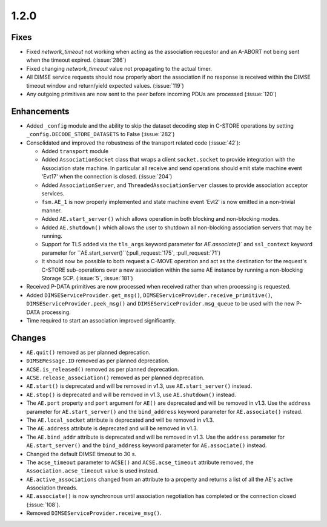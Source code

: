 .. _v1.2.0:

1.2.0
=====

Fixes
.....
* Fixed `network_timeout` not working when acting as the association requestor
  and an A-ABORT not being sent when the timeout expired. (:issue:`286`)
* Fixed changing `network_timeout` value not propagating to the actual timer.
* All DIMSE service requests should now properly abort the association if no
  response is received within the DIMSE timeout window and return/yield
  expected values. (:issue:`119`)
* Any outgoing primitives are now sent to the peer before incoming PDUs are
  processed (:issue:`120`)


Enhancements
............

* Added ``_config`` module and the ability to skip the dataset decoding step in
  C-STORE operations by setting ``_config.DECODE_STORE_DATASETS`` to False
  (:issue:`282`)
* Consolidated and improved the robustness of the transport related code
  (:issue:`42`):

  * Added ``transport`` module
  * Added ``AssociationSocket`` class that wraps a client ``socket.socket`` to
    provide integration with the Association state machine. In particular all
    receive and send operations should emit state machine event 'Evt17' when
    the connection is closed. (:issue:`204`)
  * Added ``AssociationServer``, and ``ThreadedAssociationServer`` classes
    to provide association acceptor services.
  * ``fsm.AE_1`` is now properly implemented and state machine event 'Evt2' is
    now emitted in a non-trivial manner.
  * Added ``AE.start_server()`` which allows operation in both blocking and
    non-blocking modes.
  * Added ``AE.shutdown()`` which allows the user to shutdown all non-blocking
    association servers that may be running.
  * Support for TLS added via the ``tls_args`` keyword parameter for
    `AE.associate()`` and ``ssl_context`` keyword parameter for
    ``AE.start_server()``(:pull_request:`175`, :pull_request:`71`)
  * It should now be possible to both request a C-MOVE operation and act as the
    destination for the request's C-STORE sub-operations over a new association
    within the same AE instance by running a non-blocking Storage SCP.
    (:issue:`5`, :issue:`181`)
* Received P-DATA primitives are now processed when received rather than when
  processing is requested.
* Added ``DIMSEServiceProvider.get_msg()``,
  ``DIMSEServiceProvider.receive_primitive()``,
  ``DIMSEServiceProvider.peek_msg()`` and ``DIMSEServiceProvider.msg_queue``
  to be used with the new P-DATA processing.
* Time required to start an association improved significantly.

Changes
.......

* ``AE.quit()`` removed as per planned deprecation.
* ``DIMSEMessage.ID`` removed as per planned deprecation.
* ``ACSE.is_released()`` removed as per planned deprecation.
* ``ACSE.release_association()`` removed as per planned deprecation.
* ``AE.start()`` is deprecated and will be removed in v1.3, use
  ``AE.start_server()`` instead.
* ``AE.stop()`` is deprecated and will be removed in v1.3, use
  ``AE.shutdown()`` instead.
* The ``AE.port`` property and ``port`` argument for ``AE()`` are deprecated
  and will be removed in v1.3. Use the ``address`` parameter for
  ``AE.start_server()`` and the ``bind_address`` keyword parameter for
  ``AE.associate()`` instead.
* The ``AE.local_socket`` attribute is deprecated and will be removed in v1.3.
* The ``AE.address`` attribute is deprecated and will be removed in v1.3.
* The ``AE.bind_addr`` attribute is deprecated and will be removed in v1.3. Use
  the ``address`` parameter for ``AE.start_server()`` and the ``bind_address``
  keyword parameter for ``AE.associate()`` instead.
* Changed the default DIMSE timeout to 30 s.
* The ``acse_timeout`` parameter to ``ACSE()`` and ``ACSE.acse_timeout``
  attribute removed, the ``Association.acse_timeout`` value is used instead.
* ``AE.active_associations`` changed from an attribute to a property and
  returns a list of all the AE's active Association threads.
* ``AE.associate()`` is now synchronous until association negotiation has
  completed or the connection closed (:issue:`108`).
* Removed ``DIMSEServiceProvider.receive_msg()``.
